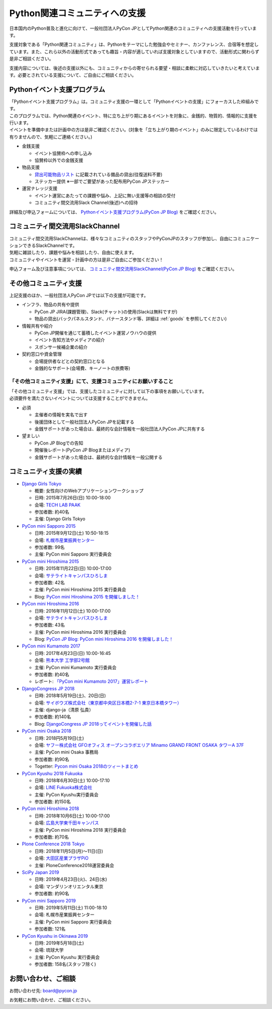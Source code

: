 ================================
 Python関連コミュニティへの支援
================================

日本国内のPython普及と進化に向けて、一般社団法人PyCon JPとしてPython関連のコミュニティへの支援活動を行っています。

支援対象である「Python関連コミュニティ」は、Pythonをテーマにした勉強会やセミナー、カンファレンス、合宿等を想定しています。また、これら以外の活動形式であっても趣旨・内容が適していれば支援対象としていますので、活動形式に関わらず是非ご相談ください。

支援内容については、後述の支援以外にも、コミュニティからの寄せられる要望・相談に柔軟に対応していきたいと考えています。必要とされている支援について、ご自由にご相談ください。

Pythonイベント支援プログラム
==================
| 「Pythonイベント支援プログラム」は。コミュニティ支援の一環として「Pythonイベントの支援」にフォーカスした枠組みです。
| このプログラムでは、Python関連のイベント、特に立ち上がり期にあるイベントを対象に、金銭的、物質的、情報的に支援を行います。
| イベントを準備中または計画中の方は是非ご確認ください。(対象を「立ち上がり期のイベント」のみに限定しているわけでは有りませんので、気軽にご連絡ください。)

- 金銭支援

  - イベント協賛枠への申し込み
  - 協賛枠以外での金銭支援

- 物品支援

  - `貸出可能物品リスト <https://www.pycon.jp/support/goods.html>`_ に記載されている備品の貸出(往復送料不要)
  - ステッカー提供 ※一部でご要望があった配布用PyCon JPステッカー

- 運営ナレッジ支援

  - イベント運営にあたっての課題や悩み、上記に無い支援等の相談の受付
  - コミュニティ間交流用Slack Channel(後述)への招待

詳細及び申込フォームについては、 `Pythonイベント支援プログラム(PyCon JP Blog) <https://pyconjp.blogspot.com/2019/07/event-support-program.html>`_ をご確認ください。

コミュニティ間交流用SlackChannel
==================
| コミュニティ間交流用SlackChannelは、様々なコミュニティのスタッフやPyConJPのスタッフが参加し、自由にコミュニケーションできるSlackChannelです。
| 気軽に雑談したり、課題や悩みを相談したり、自由に使えます。
| コミュニティやイベントを運営・計画中の方は是非ご自由にご参加ください！

申込フォーム及び注意事項については、  `コミュニティ間交流用SlackChannel(PyCon JP Blog) <https://pyconjp.blogspot.com/2019/07/community-channel.html>`_ をご確認ください。

その他コミュニティ支援
==================
上記支援のほか、一般社団法人PyCon JPでは以下の支援が可能です。

- インフラ、物品の共有や提供

  - PyCon JP JIRA(課題管理)、Slack(チャット)の使用(Slackは無料ですが)
  - 物品の貸出(バックパネルスタンド、バナースタンド等、詳細は :ref:`goods` を参照してください)

- 情報共有や紹介

  - PyCon JP開催を通じて蓄積したイベント運営ノウハウの提供
  - イベント告知方法やメディアの紹介
  - スポンサー候補企業の紹介

- 契約窓口や資金管理

  - 会場提供者などとの契約窓口となる
  - 金銭的なサポート(会場費、キーノートの旅費等)

「その他コミュニティ支援」にて、支援コミュニティにお願いすること
--------------------------------
| 「その他コミュニティ支援」では、支援したコミュニティに対して以下の事項をお願いしています。
| 必須要件を満たさないイベントについては支援することができません。

- 必須

  - 主催者の情報を実名で出す
  - 後援団体として一般社団法人PyCon JPを記載する
  - 金銭サポートがあった場合は、最終的な会計情報を一般社団法人PyCon JPに共有する

- 望ましい

  - PyCon JP Blogでの告知
  - 開催後レポート(PyCon JP Blogまたはメディア)
  - 金銭サポートがあった場合は、最終的な会計情報を一般公開する

コミュニティ支援の実績
======================
- `Django Girls Tokyo <https://djangogirls.org/tokyo/>`_

  - 概要: 女性向けのWebアプリケーションワークショップ
  - 日時: 2015年7月26日(日) 10:00-18:00
  - 会場: `TECH LAB PAAK <http://techlabpaak.com/>`_
  - 参加者数: 約40名
  - 主催: Django Girls Tokyo

- `PyCon mini Sapporo 2015 <http://sapporo.pycon.jp/2015/>`_

  - 日時: 2015年9月12日(土) 10:50-18:15
  - 会場: `札幌市産業振興センター <http://www.sapporosansin.jp/>`_
  - 参加者数: 99名
  - 主催: PyCon mini Sapporo 実行委員会

- `PyCon mini Hiroshima 2015 <http://hiroshima.pycon.jp/2015.html>`_

  - 日時: 2015年11月22日(日) 10:00-17:00
  - 会場: `サテライトキャンパスひろしま <https://www.pu-hiroshima.ac.jp/site/satellite/accessmap.html>`_
  - 参加者数: 42名
  - 主催: PyCon mini Hiroshima 2015 実行委員会
  - Blog: `PyCon mini Hiroshima 2015 を開催しました！ <http://pyconjp.blogspot.jp/2015/12/pycon-mini-hiroshima-2015.html>`_

- `PyCon mini Hiroshima 2016 <http://hiroshima.pycon.jp/>`_

  - 日時: 2016年11月12日(土) 10:00-17:00
  - 会場: `サテライトキャンパスひろしま <https://www.pu-hiroshima.ac.jp/site/satellite/accessmap.html>`_
  - 参加者数: 43名
  - 主催: PyCon mini Hiroshima 2016 実行委員会
  - Blog: `PyCon JP Blog: PyCon mini Hiroshima 2016 を開催しました！ <http://pyconjp.blogspot.jp/2016/11/pycon-mini-hiroshima-2016.html>`_

- `PyCon mini Kumamoto 2017 <http://kumamoto.pycon.jp/>`_

  - 日時: 2017年4月23日(日) 10:00-16:45
  - 会場: `熊本大学 工学部2号館 <http://www.eng.kumamoto-u.ac.jp/>`_
  - 主催: PyCon mini Kumamoto 実行委員会
  - 参加者数: 約40名
  - レポート: `「PyCon mini Kumamoto 2017」運営レポート <http://gihyo.jp/news/report/2017/05/2201>`_

- `DjangoCongress JP 2018 <https://djangocongress.jp/>`_

  - 日時: 2018年5月19日(土)、20日(日)
  - 会場: `サイボウズ株式会社（東京都中央区日本橋2-7-1 東京日本橋タワー） <https://cybozu.co.jp/company/access/tokyo/>`_
  - 主催: django-ja（清原 弘貴）
  - 参加者数: 約140名
  - Blog: `DjangoCongress JP 2018ってイベントを開催した話 <https://blog.hirokiky.org/entry/2018/05/20/175020>`_

- `PyCon mini Osaka 2018 <http://osaka.pycon.jp/>`_

  - 日時: 2018円5月19日(土)
  - 会場: `ヤフー株式会社 GFOオフィス オープンコラボエリア Minamo GRAND FRONT OSAKA タワーA 37F <https://yahoo.jp/Niew1l>`_
  - 主催: PyCon mini Osaka 事務局
  - 参加者数: 約90名
  - Togetter: `Pycon mini Osaka 2018のツィートまとめ <https://togetter.com/li/1230783>`_

- `PyCon Kyushu 2018 Fukuoka <http://kyushu.pycon.jp/>`_

  - 日時: 2018年6月30日(土) 10:00-17:10
  - 会場: `LINE Fukuoka株式会社 <https://linefukuoka.co.jp/ja/>`_
  - 主催: PyCon Kyushu実行委員会
  - 参加者数: 約150名

- `PyCon mini Hiroshima 2018 <https://hiroshima.pycon.jp/>`_

  - 日時: 2018年10月6日(土) 10:00-17:00
  - 会場: `広島大学東千田キャンパス <https://www.hiroshima-u.ac.jp/access/senda>`_
  - 主催: PyCon mini Hiroshima 2018 実行委員会
  - 参加者数: 約70名

- `Plone Conference 2018 Tokyo <https://2018.ploneconf.org/>`_

  - 日時: 2018年11月5日(月)〜11日(日)
  - 会場: `大田区産業プラザPiO <https://www.pio-ota.net/>`_
  - 主催: PloneConference2018運営委員会

- `SciPy Japan 2019 <https://www.scipyjapan2019.scipy.org/?lang=ja>`_

  - 日時: 2019年4月23日(火)、24日(水)
  - 会場: マンダリンオリエンタル東京
  - 参加者数: 約90名

- `PyCon mini Sapporo 2019 <https://sapporo.pycon.jp/2019/>`_

  - 日時: 2019年5月11日(土) 11:00-18:10
  - 会場: 札幌市産業振興センター
  - 主催: PyCon mini Sapporo 実行委員会
  - 参加者数: 121名

- `PyCon Kyushu in Okinawa 2019 <https://kyushu.pycon.jp/>`_

  - 日時: 2019年5月18日(土)
  - 会場: 琉球大学
  - 主催: PyCon Kyushu 実行委員会
  - 参加者数: 158名(スタッフ除く)

お問い合わせ、ご相談
====================

お問い合わせ先: board@pycon.jp

お気軽にお問い合わせ、ご相談ください。
